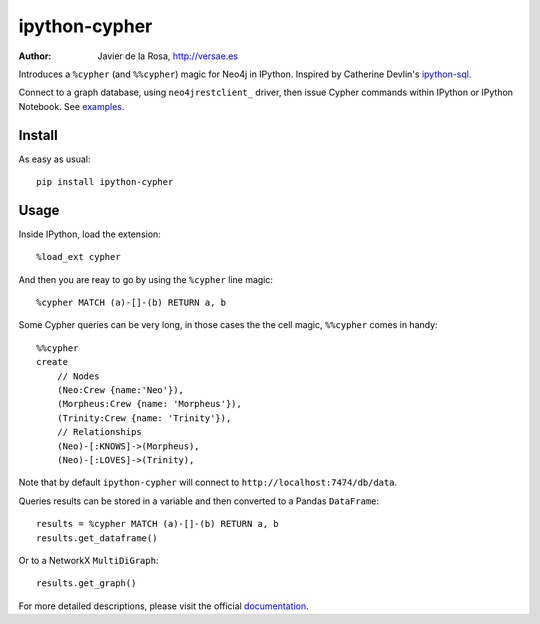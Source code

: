 ==============
ipython-cypher
==============

:Author: Javier de la Rosa, http://versae.es

Introduces a ``%cypher`` (and ``%%cypher``) magic for Neo4j in IPython.
Inspired by Catherine Devlin's ipython-sql_.

Connect to a graph database, using ``neo4jrestclient_`` driver, then issue Cypher
commands within IPython or IPython Notebook. See examples_.

Install
-------
As easy as usual::

    pip install ipython-cypher

Usage
-----

Inside IPython, load the extension::

    %load_ext cypher

And then you are reay to go by using the ``%cypher`` line magic::

    %cypher MATCH (a)-[]-(b) RETURN a, b

Some Cypher queries can be very long, in those cases the the cell magic,
``%%cypher`` comes in handy::

    %%cypher
    create
        // Nodes
        (Neo:Crew {name:'Neo'}),
        (Morpheus:Crew {name: 'Morpheus'}),
        (Trinity:Crew {name: 'Trinity'}),
        // Relationships
        (Neo)-[:KNOWS]->(Morpheus),
        (Neo)-[:LOVES]->(Trinity),

Note that by default ``ipython-cypher`` will connect to ``http://localhost:7474/db/data``.

Queries results can be stored in a variable and then converted to a Pandas
``DataFrame``::

    results = %cypher MATCH (a)-[]-(b) RETURN a, b
    results.get_dataframe()

Or to a NetworkX ``MultiDiGraph``::

    results.get_graph()

For more detailed descriptions, please visit the official documentation_.


.. _examples: http://nbviewer.ipython.org/github/versae/ipython-cypher/blob/master/src/examples.ipynb
.. _neo4jrestclient: https://pypi.python.org/pypi/neo4jrestclient
.. _documentation: http://ipython-cypher.readthedocs.org/en/latest/
.. _ipython-sql: https://github.com/catherinedevlin/ipython-sql
